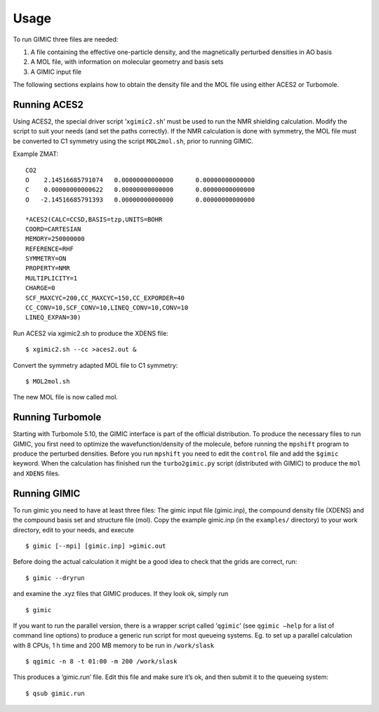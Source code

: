 

Usage
=====

To run GIMIC three files are needed:

#. A file containing the effective one-particle density, and the
   magnetically perturbed densities in AO basis

#. A MOL file, with information on molecular geometry and basis sets

#. A GIMIC input file

The following sections explains how to obtain the density file and the
MOL file using either ACES2 or Turbomole.

Running ACES2
-------------

Using ACES2, the special driver script ’\ ``xgimic2.sh``\ ’ must be used
to run the NMR shielding calculation. Modify the script to suit your
needs (and set the paths correctly). If the NMR calculation is done with
symmetry, the MOL file must be converted to C1 symmetry using the script
``MOL2mol.sh``, prior to running GIMIC.

Example ZMAT:

::

    CO2
    O    2.14516685791074   0.00000000000000      0.00000000000000
    C    0.00000000000622   0.00000000000000      0.00000000000000
    O   -2.14516685791393   0.00000000000000      0.00000000000000

    *ACES2(CALC=CCSD,BASIS=tzp,UNITS=BOHR
    COORD=CARTESIAN
    MEMORY=250000000
    REFERENCE=RHF
    SYMMETRY=ON
    PROPERTY=NMR
    MULTIPLICITY=1
    CHARGE=0
    SCF_MAXCYC=200,CC_MAXCYC=150,CC_EXPORDER=40
    CC_CONV=10,SCF_CONV=10,LINEQ_CONV=10,CONV=10
    LINEQ_EXPAN=30)

Run ACES2 via xgimic2.sh to produce the XDENS file:

::

    $ xgimic2.sh --cc >aces2.out &

Convert the symmetry adapted MOL file to C1 symmetry:

::

    $ MOL2mol.sh

The new MOL file is now called mol.

Running Turbomole
-----------------

Starting with Turbomole 5.10, the GIMIC interface is part of the
official distribution. To produce the necessary files to run GIMIC, you
first need to optimize the wavefunction/density of the molecule, before
running the ``mpshift`` program to produce the perturbed densities.
Before you run ``mpshift`` you need to edit the ``control`` file and add
the ``$gimic`` keyword. When the calculation has finished run the
``turbo2gimic.py`` script (distributed with GIMIC) to produce the
``mol`` and ``XDENS`` files.

Running GIMIC
-------------

To run gimic you need to have at least three files: The gimic input file
(gimic.inp), the compound density file (XDENS) and the compound basis
set and structure file (mol). Copy the example gimic.inp (in the
``examples/`` directory) to your work directory, edit to your needs, and
execute

::

    $ gimic [--mpi] [gimic.inp] >gimic.out

Before doing the actual calculation it might be a good idea to check
that the grids are correct, run:

::

    $ gimic --dryrun

and examine the .xyz files that GIMIC produces. If they look ok, simply
run

::

    $ gimic

If you want to run the parallel version, there is a wrapper script
called ’\ ``qgimic``\ ’ (see ``qgimic –help`` for a list of command line
options) to produce a generic run script for most queueing systems. Eg.
to set up a parallel calculation with 8 CPUs, 1 h time and 200 MB memory
to be run in ``/work/slask``

::

    $ qgimic -n 8 -t 01:00 -m 200 /work/slask

This produces a ’gimic.run’ file. Edit this file and make sure it’s ok,
and then submit it to the queueing system:

::

    $ qsub gimic.run

